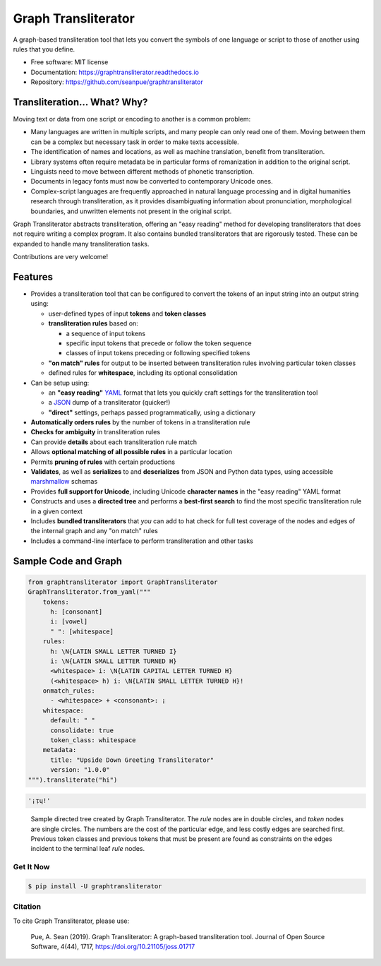 ====================
Graph Transliterator
====================

.. image:: https://img.shields.io/pypi/v/graphtransliterator.svg
      :target: https://pypi.python.org/pypi/graphtransliterator
      :alt: PyPi Version

.. image:: https://img.shields.io/travis/seanpue/graphtransliterator.svg
      :target: https://travis-ci.org/seanpue/graphtransliterator
      :alt: Travis status

.. image:: https://readthedocs.org/projects/graphtransliterator/badge/?version=latest
      :target: https://graphtransliterator.readthedocs.io/en/latest/?badge=latest
      :alt: Documentation Status

.. image:: https://pyup.io/repos/github/seanpue/graphtransliterator/shield.svg
     :target: https://pyup.io/repos/github/seanpue/graphtransliterator/
     :alt: PyUp Updates

.. image:: https://img.shields.io/badge/code%20style-black-000000.svg
     :target: https://github.com/ambv/black
     :alt: Code Style: Black

.. image:: https://img.shields.io/pypi/pyversions/graphtransliterator
     :alt: PyPI - Python Version

.. image:: https://zenodo.org/badge/DOI/10.5281/zenodo.3558365.svg
     :target: https://doi.org/10.5281/zenodo.3558365
     :alt: Software repository DOI

.. image:: https://joss.theoj.org/papers/10.21105/joss.01717/status.svg
     :target: https://doi.org/10.21105/joss.01717
     :alt: Paper DOI

A graph-based transliteration tool that lets you convert the symbols of one
language or script to those of another using rules that you define.

* Free software: MIT license
* Documentation: https://graphtransliterator.readthedocs.io
* Repository: https://github.com/seanpue/graphtransliterator

Transliteration... What? Why?
-----------------------------

Moving text or data from one script or encoding to another is a common problem:

- Many languages are written in multiple scripts, and many people can only read one of
  them. Moving between them can be a complex but necessary task in order to make
  texts accessible.

- The identification of names and locations, as well as machine translation,
  benefit from transliteration.

- Library systems often require metadata be in particular forms of romanization in
  addition to the original script.

- Linguists need to move between different methods of phonetic transcription.

- Documents in legacy fonts must now be converted to contemporary Unicode ones.

- Complex-script languages are frequently approached in natural language processing and
  in digital humanities research through transliteration, as it provides disambiguating
  information about pronunciation, morphological boundaries, and unwritten elements not
  present in the original script.

Graph Transliterator abstracts transliteration, offering an "easy reading" method for
developing transliterators that does not require writing a complex program. It also
contains bundled transliterators that are rigorously tested. These can be expanded to
handle many transliteration tasks.

Contributions are very welcome!


Features
--------

* Provides a transliteration tool that can be configured to convert the tokens
  of an input string into an output string using:

  * user-defined types of input **tokens** and **token classes**
  * **transliteration rules** based on:

    * a sequence of input tokens
    * specific input tokens that precede or follow the token sequence
    * classes of input tokens preceding or following specified tokens

  * **"on match" rules** for output to be inserted between transliteration
    rules involving particular token classes
  * defined rules for **whitespace**, including its optional consolidation

* Can be setup using:

  * an **"easy reading"** `YAML <https://yaml.org>`_ format that lets you
    quickly craft settings for the transliteration tool
  * a `JSON <https://json.org>`_ dump of a transliterator (quicker!)
  * **"direct"** settings, perhaps passed programmatically, using a dictionary

* **Automatically orders rules** by the number of tokens in a
  transliteration rule
* **Checks for ambiguity** in transliteration rules
* Can provide **details** about each transliteration rule match
* Allows **optional matching of all possible rules** in a particular location
* Permits **pruning of rules** with certain productions
* **Validates**, as well as **serializes** to and **deserializes** from JSON
  and Python data types, using accessible
  `marshmallow <https://marshmallow.readthedocs.io/>`_ schemas
* Provides **full support for Unicode**, including Unicode **character names**
  in the "easy reading" YAML format
* Constructs and uses a **directed tree** and performs a **best-first search**
  to find the most specific transliteration rule in a given context
* Includes **bundled transliterators** that *you* can add to
  hat check for full test coverage of the nodes and edges of the internal graph and any
  "on match" rules
* Includes a command-line interface to perform transliteration and other tasks

Sample Code and Graph
---------------------

.. code-block:: python

  from graphtransliterator import GraphTransliterator
  GraphTransliterator.from_yaml("""
      tokens:
        h: [consonant]
        i: [vowel]
        " ": [whitespace]
      rules:
        h: \N{LATIN SMALL LETTER TURNED I}
        i: \N{LATIN SMALL LETTER TURNED H}
        <whitespace> i: \N{LATIN CAPITAL LETTER TURNED H}
        (<whitespace> h) i: \N{LATIN SMALL LETTER TURNED H}!
      onmatch_rules:
        - <whitespace> + <consonant>: ¡
      whitespace:
        default: " "
        consolidate: true
        token_class: whitespace
      metadata:
        title: "Upside Down Greeting Transliterator"
        version: "1.0.0"
  """).transliterate("hi")

.. code-block:: python

    '¡ᴉɥ!'

.. figure:: https://raw.githubusercontent.com/seanpue/graphtransliterator/master/docs/_static/sample_graph.png
   :alt: sample graph

   Sample directed tree created by Graph Transliterator. The `rule` nodes are in double
   circles, and `token` nodes  are single circles. The numbers are the cost of the
   particular edge, and less costly edges are searched first. Previous token classes
   and previous tokens that must be present are found as constraints on the edges
   incident to the terminal leaf `rule` nodes. 


Get It Now
==========

.. code-block:: bash

   $ pip install -U graphtransliterator

Citation
========

To cite Graph Transliterator, please use:

    Pue, A. Sean (2019). Graph Transliterator: A graph-based transliteration tool.
    Journal of Open Source Software, 4(44), 1717, https://doi.org/10.21105/joss.01717
